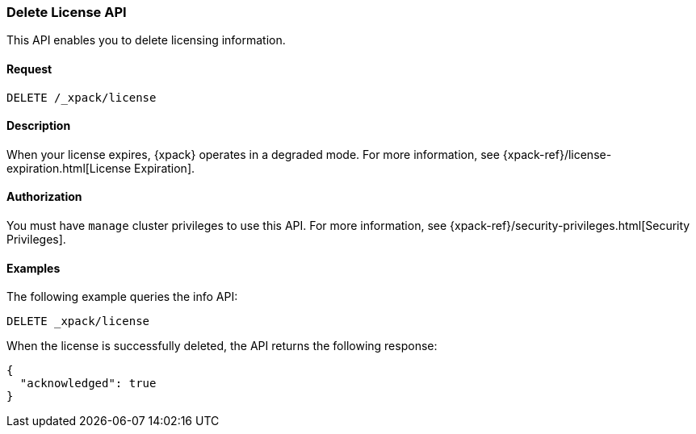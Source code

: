 [role="xpack"]
[[delete-license]]
=== Delete License API

This API enables you to delete licensing information.

[float]
==== Request

`DELETE /_xpack/license`

[float]
==== Description

When your license expires, {xpack} operates in a degraded mode.  For more
information, see {xpack-ref}/license-expiration.html[License Expiration].

[float]
==== Authorization

You must have `manage` cluster privileges to use this API.
For more information, see
{xpack-ref}/security-privileges.html[Security Privileges].

[float]
==== Examples

The following example queries the info API:

[source,js]
------------------------------------------------------------
DELETE _xpack/license
------------------------------------------------------------
// CONSOLE
// TEST[skip:license testing issues]

When the license is successfully deleted, the API returns the following response:
[source,js]
------------------------------------------------------------
{
  "acknowledged": true
}
------------------------------------------------------------

